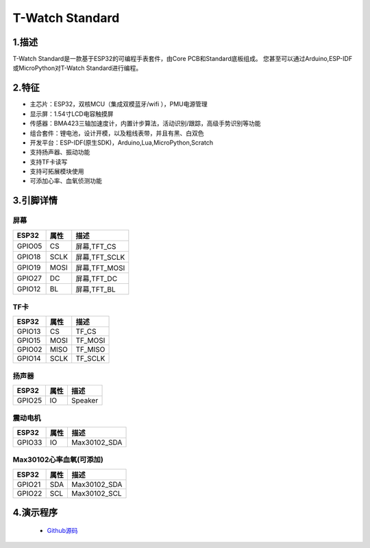 ==================
T-Watch Standard
==================


.. image:: ../_static/std1.png


1.描述
==================

T-Watch Standard是一款基于ESP32的可编程手表套件，由Core PCB和Standard底板组成。
您甚至可以通过Arduino,ESP-IDF或MicroPython对T-Watch Standard进行编程。

.. image:: ../_static/model4.jpg



2.特征
==================

- 主芯片：ESP32，双核MCU（集成双模蓝牙/wifi ），PMU电源管理
- 显示屏：1.54寸LCD电容触摸屏
- 传感器：BMA423三轴加速度计，内置计步算法，活动识别/跟踪，高级手势识别等功能
- 组合套件：锂电池，设计开模，以及粗线表带，并且有黑、白双色
- 开发平台：ESP-IDF(原生SDK)，Arduino,Lua,MicroPython,Scratch
- 支持扬声器、振动功能
- 支持TF卡读写
- 支持可拓展模块使用
- 可添加心率、血氧侦测功能

3.引脚详情
==================

屏幕
++++++++++++++++++
=============== ======  ====================================  
 ESP32           属性     描述
=============== ======  ====================================
 GPIO05           CS      屏幕,TFT_CS
 GPIO18           SCLK    屏幕,TFT_SCLK
 GPIO19           MOSI    屏幕,TFT_MOSI
 GPIO27           DC      屏幕,TFT_DC
 GPIO12           BL      屏幕,TFT_BL
=============== ======  ==================================== 

TF卡
+++++++++++++++++
=============== ======  ====================================  
 ESP32           属性     描述
=============== ======  ====================================
 GPIO13          CS        TF_CS
 GPIO15          MOSI      TF_MOSI
 GPIO02          MISO      TF_MISO
 GPIO14          SCLK      TF_SCLK
=============== ======  ====================================

扬声器
+++++++++++++++++
=============== ======  ====================================  
 ESP32           属性     描述
=============== ======  ====================================
 GPIO25           IO      Speaker
=============== ======  ====================================

震动电机
+++++++++++++++++
=============== ======  ====================================  
 ESP32           属性     描述
=============== ======  ====================================
 GPIO33           IO      Max30102_SDA
=============== ======  ====================================

Max30102心率血氧(可添加)
+++++++++++++++++++++++++++
=============== ======  ====================================  
 ESP32           属性     描述
=============== ======  ====================================
 GPIO21          SDA      Max30102_SDA
 GPIO22          SCL      Max30102_SCL
=============== ======  ====================================

4.演示程序
==================

 - `Github源码 <https://github.com/Xinyuan-LilyGO/twatch-series-modules/tree/master/twatch_heart_rate/>`_


